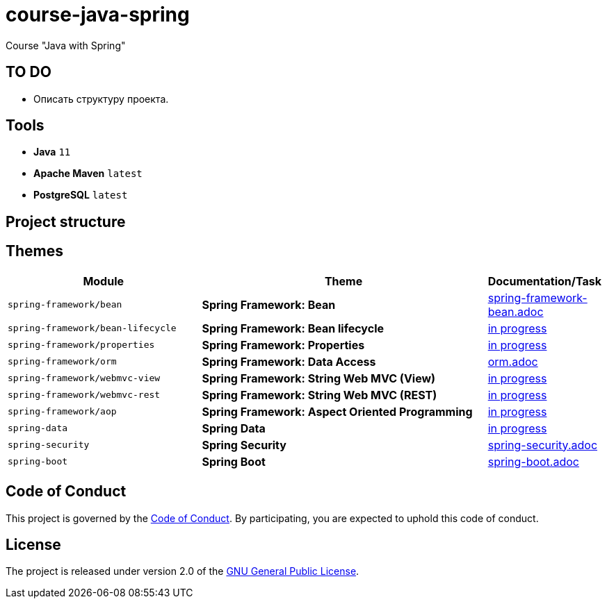 = course-java-spring

Course "Java with Spring"

== TO DO

* Описать структуру проекта.

== Tools

* *Java* `11`
* *Apache Maven* `latest`
* *PostgreSQL* `latest`

== Project structure

//todo

== Themes

[options="header",cols="2,3,1"]
|===
|Module|Theme|Documentation/Task
|`spring-framework/bean`|*Spring Framework: Bean*|link:./spring-framework/bean/src/main/resources/spring-framework-bean.adoc[spring-framework-bean.adoc]
|`spring-framework/bean-lifecycle`|*Spring Framework: Bean lifecycle*|link:./[in progress]
|`spring-framework/properties`|*Spring Framework: Properties*|link:./[in progress]
|`spring-framework/orm`|*Spring Framework: Data Access*|link:./spring-framework/orm/src/main/resources/orm.adoc[orm.adoc]
|`spring-framework/webmvc-view`|*Spring Framework: String Web MVC (View)*|link:./[in progress]
|`spring-framework/webmvc-rest`|*Spring Framework: String Web MVC (REST)*|link:./[in progress]
|`spring-framework/aop`|*Spring Framework: Aspect Oriented Programming*|link:./[in progress]
|`spring-data`|*Spring Data*|link:./[in progress]
|`spring-security`|*Spring Security*|link:./spring-security/src/main/resources/spring-security.adoc[spring-security.adoc]
|`spring-boot`|*Spring Boot*|link:./spring-boot/src/main/resources/spring-boot.adoc[spring-boot.adoc]
|===

== Code of Conduct

This project is governed by the link:.github/CODE_OF_CONDUCT.md[Code of Conduct].
By participating, you are expected to uphold this code of conduct.

== License

The project is released under version 2.0 of the 
https://www.gnu.org/licenses/old-licenses/gpl-2.0.html[GNU General Public License].

